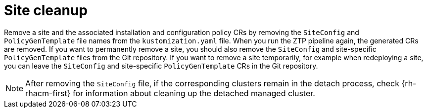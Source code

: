 // Module included in the following assemblies:
//
// *scalability_and_performance/ztp-deploying-disconnected.adoc

:_content-type: PROCEDURE
[id="ztp-site-cleanup_{context}"]
= Site cleanup

Remove a site and the associated installation and configuration policy CRs by removing the `SiteConfig` and `PolicyGenTemplate` file names from the `kustomization.yaml` file. When you run the ZTP pipeline again, the generated CRs are removed. If you want to permanently remove a site, you should also remove the `SiteConfig` and site-specific `PolicyGenTemplate` files from the Git repository. If you want to remove a site temporarily, for example when redeploying a site, you can leave the `SiteConfig` and site-specific `PolicyGenTemplate` CRs in the Git repository.

[NOTE]
====
After removing the `SiteConfig` file, if the corresponding clusters remain in the detach process, check {rh-rhacm-first} for information about cleaning up the detached managed cluster.
====
